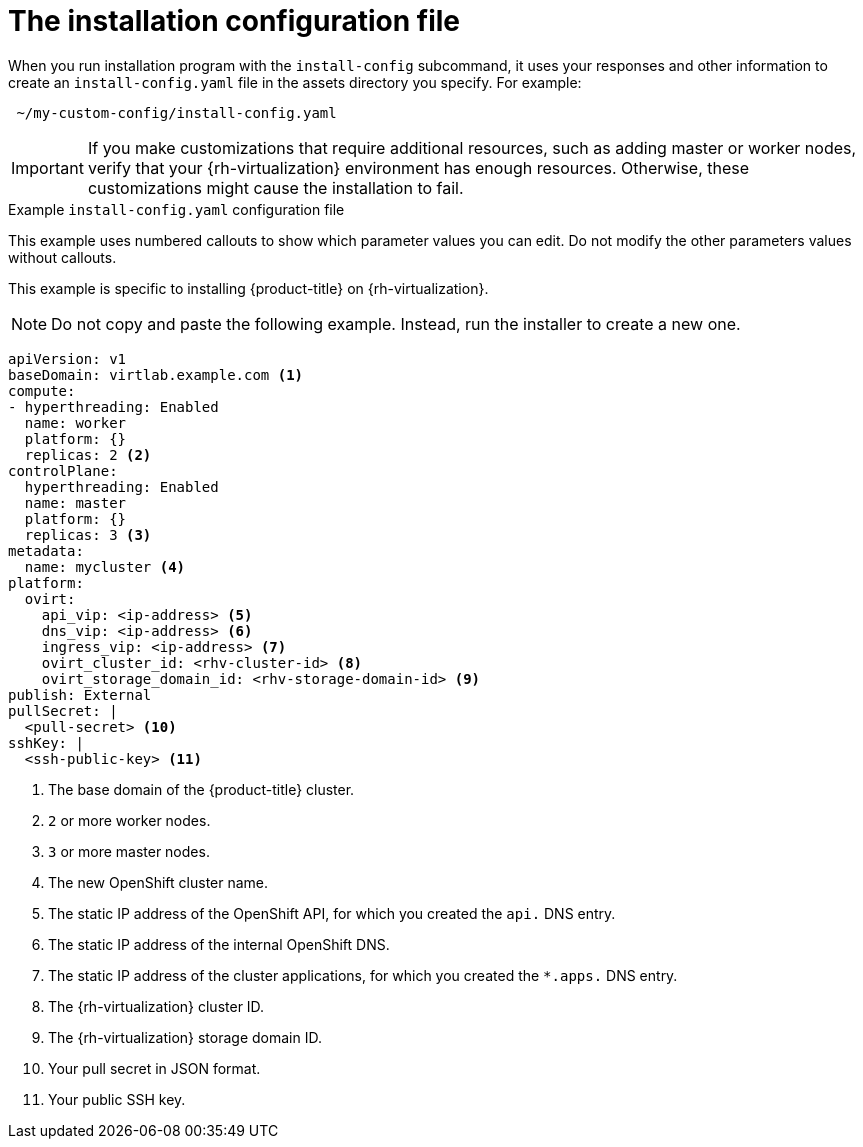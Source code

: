// Module included in the following assemblies:
//
// * installing/installing_rhv/installing-rhv-custom.adoc
// * installing/installing_rhv/installing-rhv-default.adoc

[id="installing-rhv-inspect-and-modify-params-in-install-config_{context}"]
= The installation configuration file

When you run installation program with the `install-config` subcommand, it uses your responses and other information to create an `install-config.yaml` file in the assets directory you specify. For example:

----
 ~/my-custom-config/install-config.yaml
----

IMPORTANT: If you make customizations that require additional resources, such as adding master or worker nodes, verify that your {rh-virtualization} environment has enough resources. Otherwise, these customizations might cause the installation to fail.


.Example `install-config.yaml` configuration file

This example uses numbered callouts to show which parameter values you can edit. Do not modify the other parameters values without callouts.

This example is specific to installing {product-title} on {rh-virtualization}.

NOTE: Do not copy and paste the following example. Instead, run the installer to create a new one.

[source,yaml]
----
apiVersion: v1
baseDomain: virtlab.example.com <1>
compute:
- hyperthreading: Enabled
  name: worker
  platform: {}
  replicas: 2 <2>
controlPlane:
  hyperthreading: Enabled
  name: master
  platform: {}
  replicas: 3 <3>
metadata:
  name: mycluster <4>
platform:
  ovirt:
    api_vip: <ip-address> <5>
    dns_vip: <ip-address> <6>
    ingress_vip: <ip-address> <7>
    ovirt_cluster_id: <rhv-cluster-id> <8>
    ovirt_storage_domain_id: <rhv-storage-domain-id> <9>
publish: External
pullSecret: |
  <pull-secret> <10>
sshKey: |
  <ssh-public-key> <11>
----
<1> The base domain of the {product-title} cluster.
<2> `2` or more worker nodes.
<3> `3` or more master nodes.
<4> The new OpenShift cluster name.
<5> The static IP address of the OpenShift API, for which you created the `api.` DNS entry.
<6> The static IP address of the internal OpenShift DNS.
<7> The static IP address of the cluster applications, for which you created the `*.apps.` DNS entry.
<8> The {rh-virtualization} cluster ID.
<9> The {rh-virtualization} storage domain ID.
<10> Your pull secret in JSON format.
<11> Your public SSH key.
